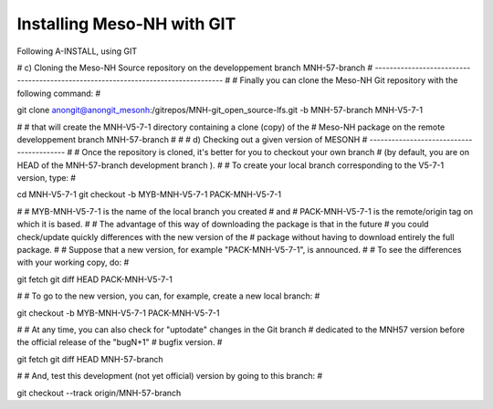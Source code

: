 Installing Meso-NH with GIT
******************************

Following A-INSTALL, using GIT

#    c) Cloning the Meso-NH Source repository on the developpement branch MNH-57-branch
#    ----------------------------------------------------------------------------------
#
# Finally you can clone the Meso-NH Git repository with the following command:
#

git clone anongit@anongit_mesonh:/gitrepos/MNH-git_open_source-lfs.git -b MNH-57-branch MNH-V5-7-1

#
# that will create the MNH-V5-7-1 directory containing a clone (copy) of the
# Meso-NH package on the remote developpement branch MNH-57-branch
#
#
#   d) Checking out a given version of MESONH
#   -----------------------------------------
#
# Once the repository is cloned, it's better for you to checkout your own branch
# (by default, you are on HEAD of the MNH-57-branch development branch  ).
#
# To create your local branch corresponding to the V5-7-1 version, type:
#

cd MNH-V5-7-1
git checkout -b MYB-MNH-V5-7-1 PACK-MNH-V5-7-1

#
# MYB-MNH-V5-7-1 is the name of the local branch you created
# and
# PACK-MNH-V5-7-1 is the remote/origin tag on which it is based.
#
# The advantage of this way of downloading the package is that in the future
# you could check/update quickly differences with the new version of the
# package without having to download entirely the full package.
#
#  Suppose that a new version, for example "PACK-MNH-V5-7-1", is announced.
#
#  To see the differences with your working copy, do:
#

git fetch
git diff HEAD PACK-MNH-V5-7-1

#
#  To go to the new version, you can, for example, create a new local branch:
#

git checkout -b MYB-MNH-V5-7-1 PACK-MNH-V5-7-1

#
# At any time, you can also check for "uptodate" changes in the Git branch
# dedicated to the MNH57 version before the official release of the "bugN+1"
# bugfix version.
#

git fetch
git diff HEAD MNH-57-branch

#
# And, test this development (not yet official) version by going to this branch:
#

git checkout --track origin/MNH-57-branch
